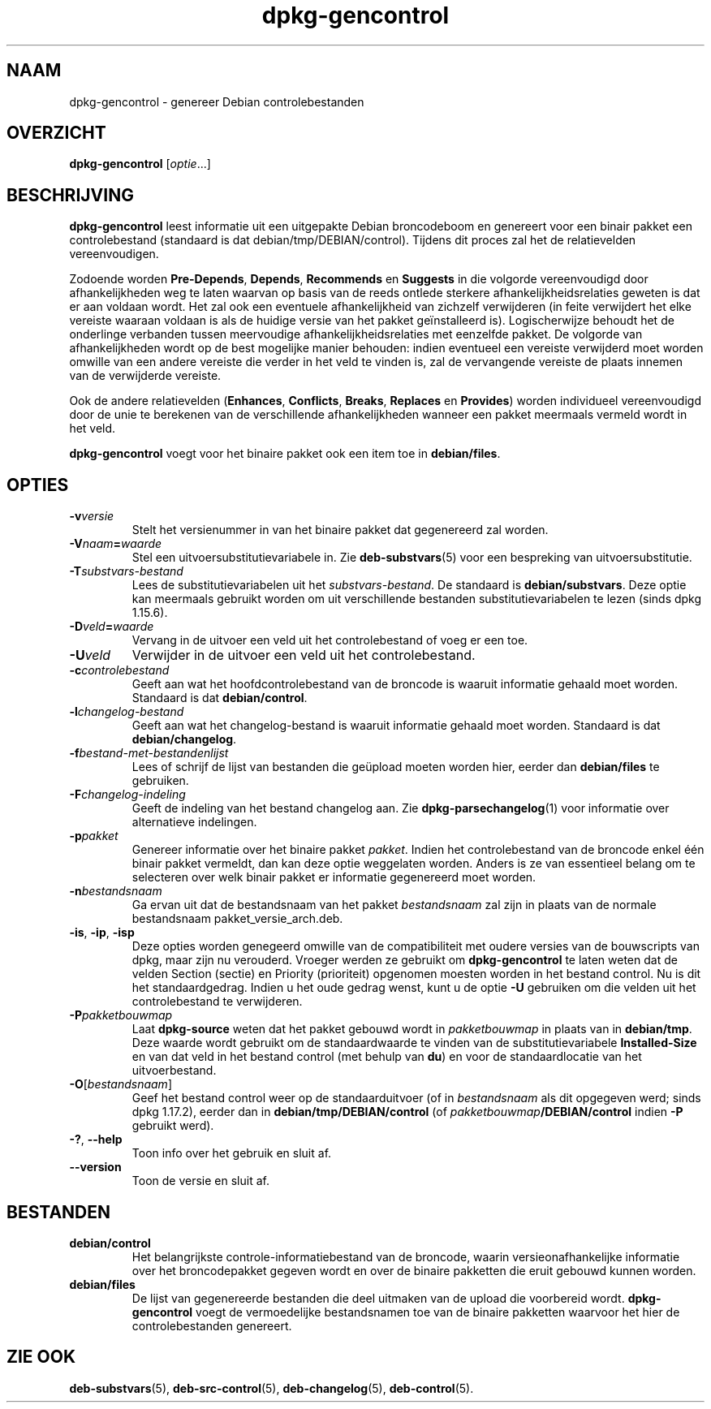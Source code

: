 .\" dpkg manual page - dpkg-gencontrol(1)
.\"
.\" Copyright © 1995-1996 Ian Jackson <ijackson@chiark.greenend.org.uk>
.\" Copyright © 2000 Wichert Akkerman <wakkerma@debian.org>
.\" Copyright © 2006, 2012-2013, 2015 Guillem Jover <guillem@debian.org>
.\" Copyright © 2007-2008 Raphaël Hertzog <hertzog@debian.org>
.\"
.\" This is free software; you can redistribute it and/or modify
.\" it under the terms of the GNU General Public License as published by
.\" the Free Software Foundation; either version 2 of the License, or
.\" (at your option) any later version.
.\"
.\" This is distributed in the hope that it will be useful,
.\" but WITHOUT ANY WARRANTY; without even the implied warranty of
.\" MERCHANTABILITY or FITNESS FOR A PARTICULAR PURPOSE.  See the
.\" GNU General Public License for more details.
.\"
.\" You should have received a copy of the GNU General Public License
.\" along with this program.  If not, see <https://www.gnu.org/licenses/>.
.
.\"*******************************************************************
.\"
.\" This file was generated with po4a. Translate the source file.
.\"
.\"*******************************************************************
.TH dpkg\-gencontrol 1 06\-09\-2013 Debian\-project dpkg\-hulpprogramma's
.SH NAAM
dpkg\-gencontrol \- genereer Debian controlebestanden
.
.SH OVERZICHT
\fBdpkg\-gencontrol\fP [\fIoptie\fP...]
.
.SH BESCHRIJVING
\fBdpkg\-gencontrol\fP leest informatie uit een uitgepakte Debian broncodeboom
en genereert voor een binair pakket een controlebestand (standaard is dat
debian/tmp/DEBIAN/control). Tijdens dit proces zal het de relatievelden
vereenvoudigen.
.sp
Zodoende worden \fBPre\-Depends\fP, \fBDepends\fP, \fBRecommends\fP en \fBSuggests\fP in
die volgorde vereenvoudigd door afhankelijkheden weg te laten waarvan op
basis van de reeds ontlede sterkere afhankelijkheidsrelaties geweten is dat
er aan voldaan wordt. Het zal ook een eventuele afhankelijkheid van zichzelf
verwijderen (in feite verwijdert het elke vereiste waaraan voldaan is als de
huidige versie van het pakket geïnstalleerd is). Logischerwijze behoudt het
de onderlinge verbanden tussen meervoudige afhankelijkheidsrelaties met
eenzelfde pakket. De volgorde van afhankelijkheden wordt op de best
mogelijke manier behouden: indien eventueel een vereiste verwijderd moet
worden omwille van een andere vereiste die verder in het veld te vinden is,
zal de vervangende vereiste de plaats innemen van de verwijderde vereiste.
.sp
Ook de andere relatievelden (\fBEnhances\fP, \fBConflicts\fP, \fBBreaks\fP,
\fBReplaces\fP en \fBProvides\fP) worden individueel vereenvoudigd door de unie te
berekenen van de verschillende afhankelijkheden wanneer een pakket meermaals
vermeld wordt in het veld.
.sp
\fBdpkg\-gencontrol\fP voegt voor het binaire pakket ook een item toe in
\fBdebian/files\fP.
.
.SH OPTIES
.TP 
\fB\-v\fP\fIversie\fP
Stelt het versienummer in van het binaire pakket dat gegenereerd zal worden.
.TP 
\fB\-V\fP\fInaam\fP\fB=\fP\fIwaarde\fP
Stel een uitvoersubstitutievariabele in. Zie \fBdeb\-substvars\fP(5) voor een
bespreking van uitvoersubstitutie.
.TP 
\fB\-T\fP\fIsubstvars\-bestand\fP
Lees de substitutievariabelen uit het \fIsubstvars\-bestand\fP. De standaard is
\fBdebian/substvars\fP. Deze optie kan meermaals gebruikt worden om uit
verschillende bestanden substitutievariabelen te lezen (sinds dpkg 1.15.6).
.TP 
\fB\-D\fP\fIveld\fP\fB=\fP\fIwaarde\fP
Vervang in de uitvoer een veld uit het controlebestand of voeg er een toe.
.TP 
\fB\-U\fP\fIveld\fP
Verwijder in de uitvoer een veld uit het controlebestand.
.TP 
\fB\-c\fP\fIcontrolebestand\fP
Geeft aan wat het hoofdcontrolebestand van de broncode is waaruit informatie
gehaald moet worden. Standaard is dat \fBdebian/control\fP.
.TP 
\fB\-l\fP\fIchangelog\-bestand\fP
Geeft aan wat het changelog\-bestand is waaruit informatie gehaald moet
worden. Standaard is dat \fBdebian/changelog\fP.
.TP 
\fB\-f\fP\fIbestand\-met\-bestandenlijst\fP
Lees of schrijf de lijst van bestanden die geüpload moeten worden hier,
eerder dan \fBdebian/files\fP te gebruiken.
.TP 
\fB\-F\fP\fIchangelog\-indeling\fP
Geeft de indeling van het bestand changelog aan. Zie
\fBdpkg\-parsechangelog\fP(1) voor informatie over alternatieve indelingen.
.TP 
\fB\-p\fP\fIpakket\fP
Genereer informatie over het binaire pakket \fIpakket\fP. Indien het
controlebestand van de broncode enkel één binair pakket vermeldt, dan kan
deze optie weggelaten worden. Anders is ze van essentieel belang om te
selecteren over welk binair pakket er informatie gegenereerd moet worden.
.TP 
\fB\-n\fP\fIbestandsnaam\fP
Ga ervan uit dat de bestandsnaam van het pakket \fIbestandsnaam\fP zal zijn in
plaats van de normale bestandsnaam pakket_versie_arch.deb.
.TP 
\fB\-is\fP, \fB\-ip\fP, \fB\-isp\fP
Deze opties worden genegeerd omwille van de compatibiliteit met oudere
versies van de bouwscripts van dpkg, maar zijn nu verouderd. Vroeger werden
ze gebruikt om \fBdpkg\-gencontrol\fP te laten weten dat de velden Section
(sectie) en Priority (prioriteit) opgenomen moesten worden in het bestand
control. Nu is dit het standaardgedrag. Indien u het oude gedrag wenst, kunt
u de optie \fB\-U\fP gebruiken om die velden uit het controlebestand te
verwijderen.
.TP 
\fB\-P\fP\fIpakketbouwmap\fP
Laat \fBdpkg\-source\fP weten dat het pakket gebouwd wordt in \fIpakketbouwmap\fP
in plaats van in \fBdebian/tmp\fP. Deze waarde wordt gebruikt om de
standaardwaarde te vinden van de substitutievariabele \fBInstalled\-Size\fP en
van dat veld in het bestand control (met behulp van \fBdu\fP) en voor de
standaardlocatie van het uitvoerbestand.
.TP 
\fB\-O\fP[\fIbestandsnaam\fP]
Geef het bestand control weer op de standaarduitvoer (of in \fIbestandsnaam\fP
als dit opgegeven werd; sinds dpkg 1.17.2), eerder dan in
\fBdebian/tmp/DEBIAN/control\fP (of \fIpakketbouwmap\fP\fB/DEBIAN/control\fP indien
\fB\-P\fP gebruikt werd).
.TP 
\fB\-?\fP, \fB\-\-help\fP
Toon info over het gebruik en sluit af.
.TP 
\fB\-\-version\fP
Toon de versie en sluit af.
.
.SH BESTANDEN
.TP 
\fBdebian/control\fP
Het belangrijkste controle\-informatiebestand van de broncode, waarin
versieonafhankelijke informatie over het broncodepakket gegeven wordt en
over de binaire pakketten die eruit gebouwd kunnen worden.
.TP 
\fBdebian/files\fP
De lijst van gegenereerde bestanden die deel uitmaken van de upload die
voorbereid wordt. \fBdpkg\-gencontrol\fP voegt de vermoedelijke bestandsnamen
toe van de binaire pakketten waarvoor het hier de controlebestanden
genereert.
.SH "ZIE OOK"
.ad l
.nh
\fBdeb\-substvars\fP(5), \fBdeb\-src\-control\fP(5), \fBdeb\-changelog\fP(5),
\fBdeb\-control\fP(5).
